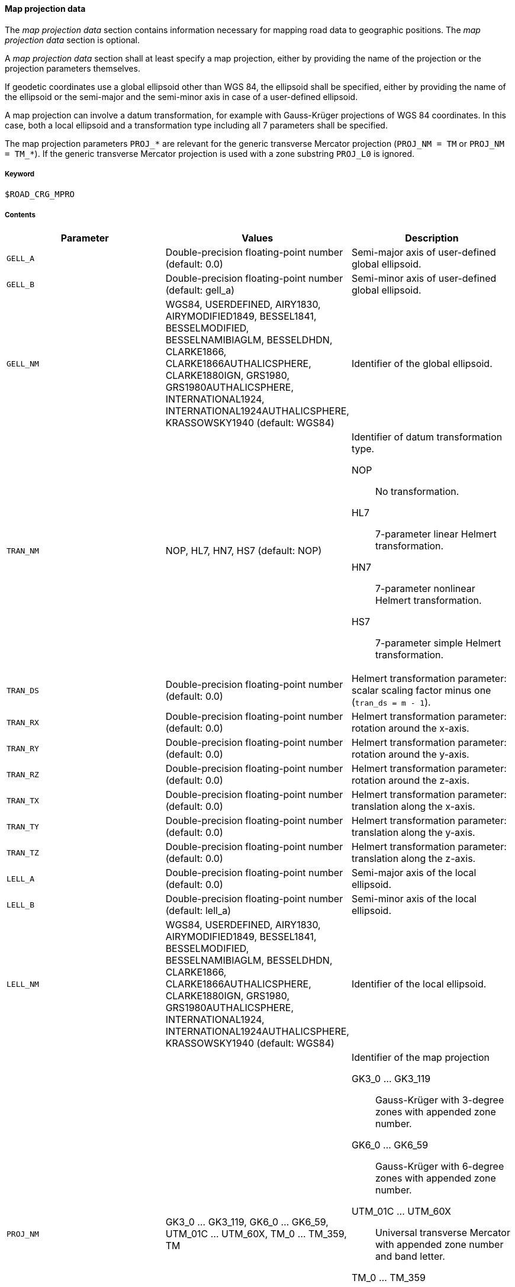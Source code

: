==== Map projection data
:imagesdir: images/
:stem: latexmath

// TODO: How do we use "WGS 84" in compound nouns?
// TODO: maybe add georeferencing literature to bibliography (check map_intro.m, map_ecef2ecef.m)

The _map projection data_ section contains information necessary for mapping road data to geographic positions. The _map projection data_ section is optional.

A _map projection data_ section shall at least specify a map projection, either by providing the name of the projection or the projection parameters themselves.

If geodetic coordinates use a global ellipsoid other than WGS 84, the ellipsoid shall be specified, either by providing the name of the ellipsoid or the semi-major and the semi-minor axis in case of a user-defined ellipsoid.

A map projection can involve a datum transformation, for example with Gauss-Krüger projections of WGS 84 coordinates. In this case, both a local ellipsoid and a transformation type including all 7 parameters shall be specified.

The map projection parameters `PROJ_*` are relevant for the generic transverse Mercator projection (`PROJ_NM = TM` or `PROJ_NM = TM_*`). If the generic transverse Mercator projection is used with a zone substring `PROJ_L0` is ignored.

===== Keyword

----
$ROAD_CRG_MPRO
----

===== Contents

|===
|Parameter | Values |Description

|`GELL_A`
|Double-precision floating-point number (default: 0.0)
|Semi-major axis of user-defined global ellipsoid.

|`GELL_B`
|Double-precision floating-point number (default: gell_a)
|Semi-minor axis of user-defined global ellipsoid.

|`GELL_NM`
|WGS84, USERDEFINED, AIRY1830, AIRYMODIFIED1849, BESSEL1841, BESSELMODIFIED, BESSELNAMIBIAGLM, BESSELDHDN, CLARKE1866, CLARKE1866AUTHALICSPHERE, CLARKE1880IGN, GRS1980, GRS1980AUTHALICSPHERE, INTERNATIONAL1924, INTERNATIONAL1924AUTHALICSPHERE, KRASSOWSKY1940 (default: WGS84)
|Identifier of the global ellipsoid.

|`TRAN_NM`
|NOP, HL7, HN7, HS7 (default: NOP)
a|Identifier of datum transformation type.

NOP:: No transformation.
HL7:: 7-parameter linear Helmert transformation.
HN7:: 7-parameter nonlinear Helmert transformation.
HS7:: 7-parameter simple Helmert transformation.

|`TRAN_DS`
|Double-precision floating-point number (default: 0.0)
|Helmert transformation parameter: scalar scaling factor minus one (`tran_ds = m - 1`).

|`TRAN_RX`
|Double-precision floating-point number (default: 0.0)
|Helmert transformation parameter: rotation around the x-axis.

|`TRAN_RY`
|Double-precision floating-point number (default: 0.0)
|Helmert transformation parameter: rotation around the y-axis.

|`TRAN_RZ`
|Double-precision floating-point number (default: 0.0)
|Helmert transformation parameter: rotation around the z-axis.

|`TRAN_TX`
|Double-precision floating-point number (default: 0.0)
|Helmert transformation parameter: translation along the x-axis.

|`TRAN_TY`
|Double-precision floating-point number (default: 0.0)
|Helmert transformation parameter: translation along the y-axis.

|`TRAN_TZ`
|Double-precision floating-point number (default: 0.0)
|Helmert transformation parameter: translation along the z-axis.

|`LELL_A`
|Double-precision floating-point number (default: 0.0)
|Semi-major axis of the local ellipsoid.

|`LELL_B`
|Double-precision floating-point number (default: lell_a)
|Semi-minor axis of the local ellipsoid.

|`LELL_NM`
|WGS84, USERDEFINED, AIRY1830, AIRYMODIFIED1849, BESSEL1841, BESSELMODIFIED, BESSELNAMIBIAGLM, BESSELDHDN, CLARKE1866, CLARKE1866AUTHALICSPHERE, CLARKE1880IGN, GRS1980, GRS1980AUTHALICSPHERE, INTERNATIONAL1924, INTERNATIONAL1924AUTHALICSPHERE, KRASSOWSKY1940 (default: WGS84)
|Identifier of the local ellipsoid.

|`PROJ_NM`
|GK3_0 ... GK3_119, GK6_0 ... GK6_59, UTM_01C ... UTM_60X, TM_0 ... TM_359, TM
a|Identifier of the map projection

GK3_0 ... GK3_119:: Gauss-Krüger with 3-degree zones with appended zone number.
GK6_0 ... GK6_59:: Gauss-Krüger with 6-degree zones with appended zone number.
UTM_01C ... UTM_60X:: Universal transverse Mercator with appended zone number and band letter.
TM_0 ... TM_359:: Transverse Mercator, with appended center meridian (degree east).
TM:: Transverse Mercator using map projection parameters `PROJ_*` (user-defined or default).

|`PROJ_F0`
|Double-precision floating-point number (default: 1.0)
|Map projection parameter: center meridian scaling.

|`PROJ_P0`
|Double-precision floating-point number (default: 0.0)
|Map projection parameter: latitude of origin.

|`PROJ_L0`
|Double-precision floating-point number (default: 0.0)
|Map projection parameter: longitude of origin.

|`PROJ_E0`
|Double-precision floating-point number (default: 0.0)
|Map projection parameter: false easting.

|`PROJ_N0`
|Double-precision floating-point number (default: 0.0)
|Map projection parameter: false northing.

|===

===== Rules

* Parameters in a _map projection data_ section shall be provided as key-value pairs using the syntax `PARAMETER = value`.
* The _map projection data_ section shall contain enough information to execute the desired transformation.
* For UTM, defining the zone number and band letter shall be sufficient.

===== Examples

----
$ROAD_CRG_MPRO

PROJ_NM = 'UTM_32U'
----